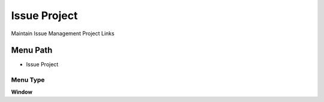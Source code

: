 
.. _functional-guide/menu/menu-issue-project:

=============
Issue Project
=============

Maintain Issue Management Project Links

Menu Path
=========


* Issue Project

Menu Type
---------
\ **Window**\ 


.. seealso::
    :ref:`functional-guide/window/window-issue-project`

